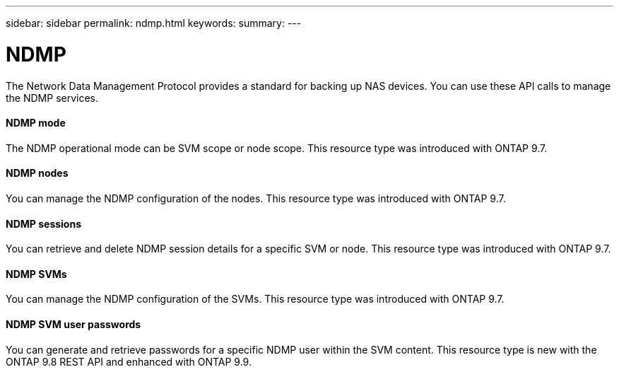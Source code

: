 ---
sidebar: sidebar
permalink: ndmp.html
keywords:
summary:
---

= NDMP
:hardbreaks:
:nofooter:
:icons: font
:linkattrs:
:imagesdir: ./media/

//
// This file was created with NDAC Version 2.0 (August 17, 2020)
//
// 2020-12-10 15:58:00.845173
//

[.lead]
The Network Data Management Protocol provides a standard for backing up NAS devices. You can use these API calls to manage the NDMP services.

==== NDMP mode

The NDMP operational mode can be SVM scope or node scope. This resource type was introduced with ONTAP 9.7.

==== NDMP nodes

You can manage the NDMP configuration of the nodes. This resource type was introduced with ONTAP 9.7.

==== NDMP sessions

You can retrieve and delete NDMP session details for a specific SVM or node. This resource type was introduced with ONTAP 9.7.

==== NDMP SVMs

You can manage the NDMP configuration of the SVMs. This resource type was introduced with ONTAP 9.7.

==== NDMP SVM user passwords

You can generate and retrieve passwords for a specific NDMP user within the SVM content. This resource type is new with the ONTAP 9.8 REST API and enhanced with ONTAP 9.9.

// 9.9
